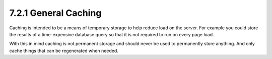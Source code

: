 7.2.1 General Caching
---------------------

Caching is intended to be a means of temporary storage to help
reduce load on the server. For example you could store the results
of a time-expensive database query so that it is not required to
run on every page load.

With this in mind caching is not permanent storage and should never
be used to permanently store anything. And only cache things that
can be regenerated when needed.
